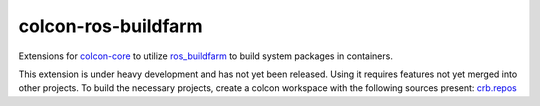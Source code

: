 colcon-ros-buildfarm
====================

Extensions for `colcon-core <https://github.com/colcon/colcon-core>`_ to utilize `ros_buildfarm <https://github.com/ros-infrastructure/ros_buildfarm>`_ to build system packages in containers.

This extension is under heavy development and has not yet been released.
Using it requires features not yet merged into other projects.
To build the necessary projects, create a colcon workspace with the following sources present: `crb.repos <crb.repos>`_
